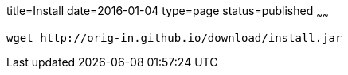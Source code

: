 title=Install
date=2016-01-04
type=page
status=published
~~~~~~

[source]
----
wget http://orig-in.github.io/download/install.jar
----